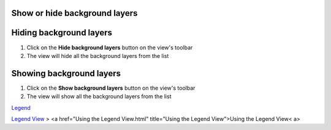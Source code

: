 


Show or hide background layers
~~~~~~~~~~~~~~~~~~~~~~~~~~~~~~



Hiding background layers
~~~~~~~~~~~~~~~~~~~~~~~~


#. Click on the **Hide background layers** button on the view's
   toolbar
#. The view will hide all the background layers from the list




Showing background layers
~~~~~~~~~~~~~~~~~~~~~~~~~


#. Click on the **Show background layers** button on the view's
   toolbar
#. The view will show all the background layers from the list


`Legend`_

`Legend View`_
> <a href="Using the Legend View.html" title="Using the Legend
View">Using the Legend View< a>

.. _Legend: Legend.html
.. _Legend View: Legend View.html


